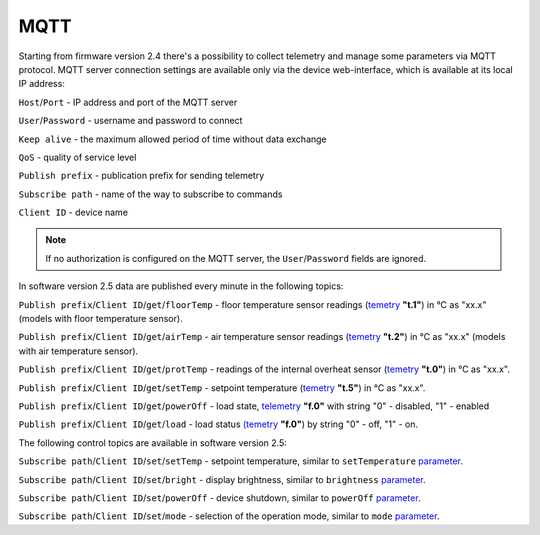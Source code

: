 **MQTT**
========

Starting from firmware version 2.4 there's a possibility to collect telemetry and manage some parameters via MQTT protocol.
MQTT server connection settings are available only via the device web-interface, which is available at its local IP address:

``Host``/``Port`` - IP address and port of the MQTT server

``User``/``Password`` - username and password to connect

``Keep alive`` - the maximum allowed period of time without data exchange

``QoS`` - quality of service level

``Publish prefix`` - publication prefix for sending telemetry

``Subscribe path`` - name of the way to subscribe to commands

``Client ID`` - device name

.. note::
		If no authorization is configured on the MQTT server, the ``User``/``Password`` fields are ignored.

In software version 2.5 data are published every minute in the following topics:

``Publish prefix``/``Client ID``/``get``/``floorTemp`` - floor temperature sensor readings (`temetry <telemetry.html>`_ **"t.1"**) in °C as "xx.x" (models with floor temperature sensor).

``Publish prefix``/``Client ID``/``get``/``airTemp`` - air temperature sensor readings (`temetry <telemetry.html>`_ **"t.2"**) in °C as "xx.x" (models with air temperature sensor).

``Publish prefix``/``Client ID``/``get``/``protTemp`` - readings of the internal overheat sensor (`temetry <telemetry.html>`_ **"t.0"**) in °C as "xx.x".

``Publish prefix``/``Client ID``/``get``/``setTemp`` - setpoint temperature (`temetry <telemetry.html>`_ **"t.5"**) in °C as "xx.x".

``Publish prefix``/``Client ID``/``get``/``powerOff`` - load state, `telemetry <telemetry.html>`_ **"f.0"** with string "0" - disabled, "1" - enabled

``Publish prefix``/``Client ID``/``get``/``load`` - load status `(temetry <telemetry.html>`_ **"f.0"**) by string "0" - off, "1" - on.

The following control topics are available in software version 2.5:

``Subscribe path``/``Client ID``/``set``/``setTemp`` - setpoint temperature, similar to ``setTemperature`` `parameter <parameters.html>`_.

``Subscribe path``/``Client ID``/``set``/``bright`` - display brightness, similar to ``brightness`` `parameter <parameters.html>`_.

``Subscribe path``/``Client ID``/``set``/``powerOff`` - device shutdown, similar to ``powerOff`` `parameter <parameters.html>`_.

``Subscribe path``/``Client ID``/``set``/``mode`` - selection of the operation mode, similar to ``mode`` `parameter <parameters.html>`_.
